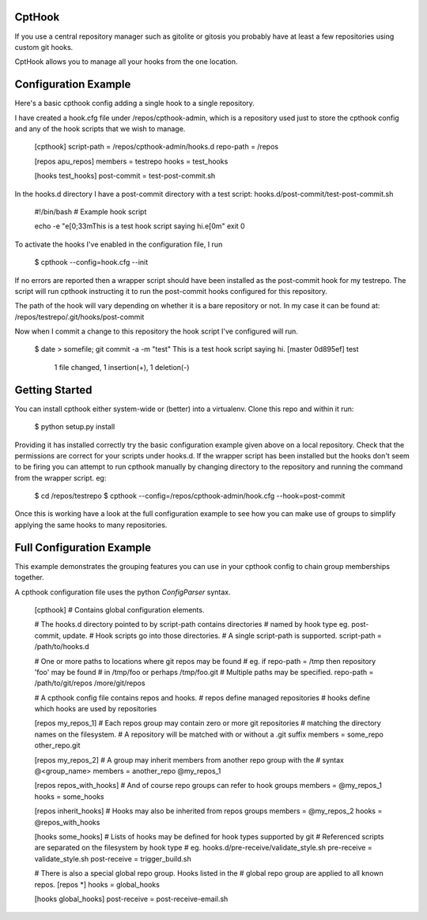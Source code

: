 CptHook
=======

If you use a central repository manager such as gitolite or gitosis you
probably have at least a few repositories using custom git hooks.

CptHook allows you to manage all your hooks from the one location.

Configuration Example
=====================

Here's a basic cpthook config adding a single hook to a single repository.

I have created a hook.cfg file under /repos/cpthook-admin,
which is a repository used just to store the cpthook config and any of
the hook scripts that we wish to manage.

    [cpthook]
    script-path = /repos/cpthook-admin/hooks.d
    repo-path = /repos

    [repos apu_repos]
    members = testrepo
    hooks = test_hooks

    [hooks test_hooks]
    post-commit = test-post-commit.sh

In the hooks.d directory I have a post-commit directory with a test
script: hooks.d/post-commit/test-post-commit.sh

    #!/bin/bash
    # Example hook script

    echo -e "\e[0;33mThis is a test hook script saying hi.\e[0m"
    exit 0

To activate the hooks I've enabled in the configuration file, I run

    $ cpthook --config=hook.cfg --init

If no errors are reported then a wrapper script should have been
installed as the post-commit hook for my testrepo.  The script will
run cpthook instructing it to run the post-commit hooks configured for
this repository.  

The path of the hook will vary depending on whether it is a bare
repository or not. In my case it can be found at:
/repos/testrepo/.git/hooks/post-commit

Now when I commit a change to this repository the hook script I've
configured will run.

    $ date > somefile; git commit -a -m "test"
    This is a test hook script saying hi.
    [master 0d895ef] test
     1 file changed, 1 insertion(+), 1 deletion(-)

Getting Started
===============

You can install cpthook either system-wide or (better) into a
virtualenv. Clone this repo and within it run:

    $ python setup.py install

Providing it has installed correctly try the basic configuration example
given above on a local repository. Check that the permissions are
correct for your scripts under hooks.d. If the wrapper script has been
installed but the hooks don't seem to be firing you can attempt to run
cpthook manually by changing directory to the repository and running the
command from the wrapper script. eg:

    $ cd /repos/testrepo
    $ cpthook --config=/repos/cpthook-admin/hook.cfg --hook=post-commit

Once this is working have a look at the full configuration example to
see how you can make use of groups to simplify applying the same hooks
to many repositories.

Full Configuration Example
==========================

This example demonstrates the grouping features you can use in your
cpthook config to chain group memberships together.

A cpthook configuration file uses the python `ConfigParser` syntax.

    [cpthook]
    # Contains global configuration elements.

    # The hooks.d directory pointed to by script-path contains directories
    # named by hook type  eg. post-commit, update.
    # Hook scripts go into those directories.
    # A single script-path is supported.
    script-path = /path/to/hooks.d

    # One or more paths to locations where git repos may be found
    # eg. if repo-path = /tmp then repository 'foo' may be found
    # in /tmp/foo or perhaps /tmp/foo.git
    # Multiple paths may be specified.
    repo-path = /path/to/git/repos /more/git/repos
    
    # A cpthook config file contains repos and hooks.
    # repos define managed repositories
    # hooks define which hooks are used by repositories
    
    [repos my_repos_1]
    # Each repos group may contain zero or more git repositories
    # matching the directory names on the filesystem.
    # A repository will be matched with or without a .git suffix
    members = some_repo other_repo.git
    
    [repos my_repos_2]
    # A group may inherit members from another repo group with the
    # syntax @<group_name>
    members = another_repo @my_repos_1
    
    [repos repos_with_hooks]
    # And of course repo groups can refer to hook groups
    members = @my_repos_1
    hooks = some_hooks
    
    [repos inherit_hooks]
    # Hooks may also be inherited from repos groups
    members = @my_repos_2
    hooks = @repos_with_hooks
    
    [hooks some_hooks]
    # Lists of hooks may be defined for hook types supported by git
    # Referenced scripts are separated on the filesystem by hook type
    # eg. hooks.d/pre-receive/validate_style.sh
    pre-receive = validate_style.sh
    post-receive = trigger_build.sh

    # There is also a special global repo group. Hooks listed in the
    # global repo group are applied to all known repos.
    [repos *]
    hooks = global_hooks

    [hooks global_hooks]
    post-receive = post-receive-email.sh
